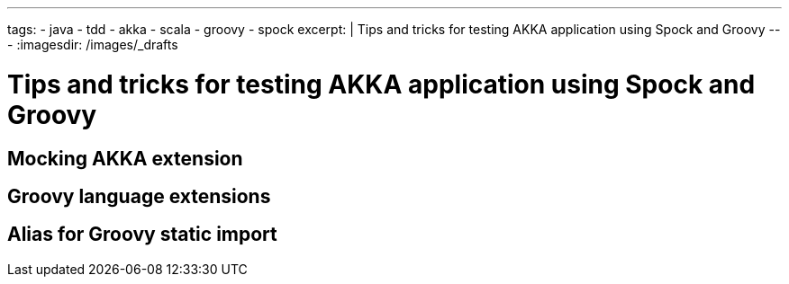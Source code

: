 ---
tags:
- java
- tdd
- akka
- scala
- groovy
- spock
excerpt: |
  Tips and tricks for testing AKKA application using Spock and Groovy
---
:imagesdir: /images/_drafts

= Tips and tricks for testing AKKA application using Spock and Groovy

== Mocking AKKA extension

== Groovy language extensions

== Alias for Groovy static import

